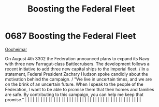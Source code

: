 :PROPERTIES:
:ID:       88e6eed0-e919-425d-91ae-75cb8a521656
:END:
#+title: Boosting the Federal Fleet
#+filetags: :beacon:
*     0687  Boosting the Federal Fleet
[[id:c981c9b3-05d4-421f-a167-3215666eadcf][Gooheimar]]

On August 4th 3302 the Federation announced plans to expand its Navy with three new Farragut-class Battlecruisers. The development follows a recent initiative to add three new capital ships to the Imperial fleet. / In a statement, Federal President Zachary Hudson spoke candidly about the motivation behind the campaign. / "We live in uncertain times, and we are on the brink of an uncertain future. When I speak to the people of the Federation, I want to be able to promise them that their homes and families are safe. By contributing to this campaign, you can help me keep that promise."                                                                                                                                                                                                                                                                                                                                                                                                                                                                                                                                                                                                                                                                                                                                                                                                                                                                                                                                                                                                                                                                                                                                                                                                                                                                                                                                                                                                                                                                                                                                                                                                                                                                                                                                                                                                                                                                                                                                                                                                                                                                                                                                                                                                                                                                                                                                                                                                                                     |   |   |                                                                                                                                                                                                                                                                                                                                                                                                                                                                                                                                                                                                                                                                                                                                                                                                                                                                                                                                                                                                                       |   |   |   |   |   |   |   |   |   |   |   |   |   |   |   |   |   |   |   |   |   |   |   |   |   |   |   |   |   |   |   |   |   |   |   |   |   |   |   |   |   |   

[[file:img/beacons/0687.png]]
